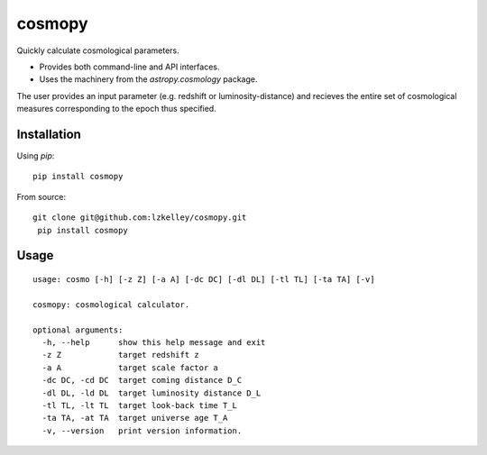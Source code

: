 cosmopy
=========

.. image:: https://travis-ci.org/lzkelley/cosmopy.svg?branch=master
    :target: https://travis-ci.org/lzkelley/cosmopy?branch=master
    
.. image:: https://coveralls.io/repos/github/lzkelley/cosmopy/badge.svg?branch=master
    :target: https://coveralls.io/github/lzkelley/cosmopy?branch=master
    
Quickly calculate cosmological parameters.  

- Provides both command-line and API interfaces.  

- Uses the machinery from the `astropy.cosmology` package.

The user provides an input parameter (e.g. redshift or luminosity-distance) and recieves the entire set of cosmological measures corresponding to the epoch thus specified.

Installation
------------

Using `pip`:

::
    
    pip install cosmopy
    
From source:

::

 git clone git@github.com:lzkelley/cosmopy.git
  pip install cosmopy


Usage
-----

::
    
    usage: cosmo [-h] [-z Z] [-a A] [-dc DC] [-dl DL] [-tl TL] [-ta TA] [-v]

    cosmopy: cosmological calculator.

    optional arguments:
      -h, --help      show this help message and exit
      -z Z            target redshift z
      -a A            target scale factor a
      -dc DC, -cd DC  target coming distance D_C
      -dl DL, -ld DL  target luminosity distance D_L
      -tl TL, -lt TL  target look-back time T_L
      -ta TA, -at TA  target universe age T_A
      -v, --version   print version information.
